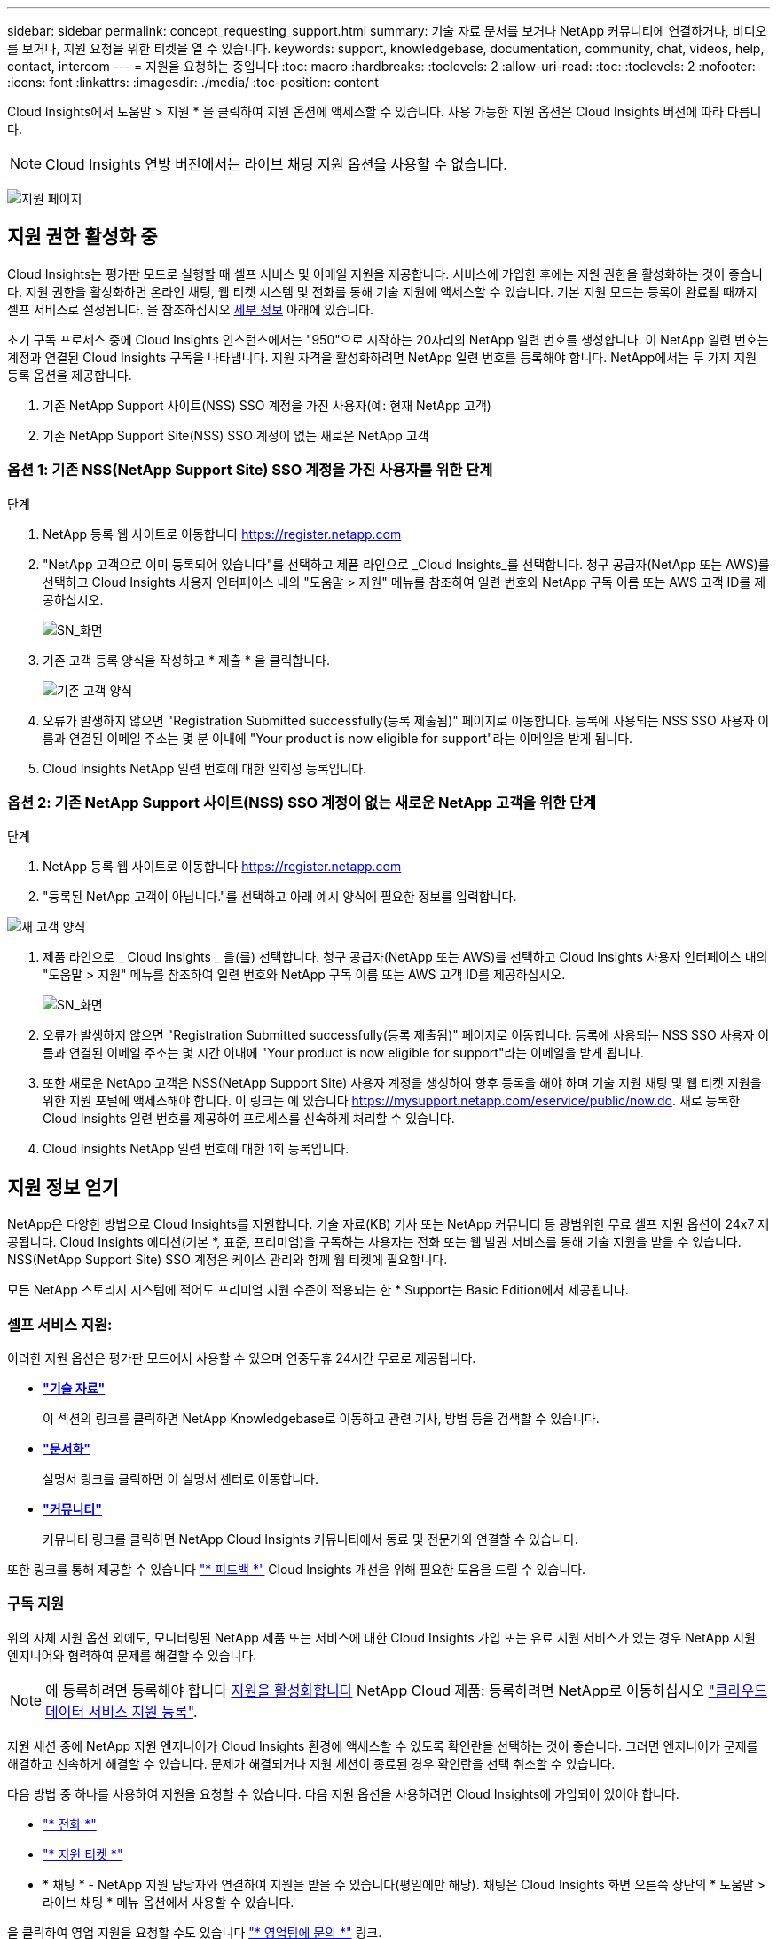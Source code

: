 ---
sidebar: sidebar 
permalink: concept_requesting_support.html 
summary: 기술 자료 문서를 보거나 NetApp 커뮤니티에 연결하거나, 비디오를 보거나, 지원 요청을 위한 티켓을 열 수 있습니다. 
keywords: support, knowledgebase, documentation, community, chat, videos, help, contact, intercom 
---
= 지원을 요청하는 중입니다
:toc: macro
:hardbreaks:
:toclevels: 2
:allow-uri-read: 
:toc: 
:toclevels: 2
:nofooter: 
:icons: font
:linkattrs: 
:imagesdir: ./media/
:toc-position: content



toc::[]
Cloud Insights에서 도움말 > 지원 * 을 클릭하여 지원 옵션에 액세스할 수 있습니다. 사용 가능한 지원 옵션은 Cloud Insights 버전에 따라 다릅니다.


NOTE: Cloud Insights 연방 버전에서는 라이브 채팅 지원 옵션을 사용할 수 없습니다.

image:SupportPageWithLearningCenter.png["지원 페이지"]



== 지원 권한 활성화 중

Cloud Insights는 평가판 모드로 실행할 때 셀프 서비스 및 이메일 지원을 제공합니다. 서비스에 가입한 후에는 지원 권한을 활성화하는 것이 좋습니다. 지원 권한을 활성화하면 온라인 채팅, 웹 티켓 시스템 및 전화를 통해 기술 지원에 액세스할 수 있습니다. 기본 지원 모드는 등록이 완료될 때까지 셀프 서비스로 설정됩니다. 을 참조하십시오 <<obtaining-support-information,세부 정보>> 아래에 있습니다.

초기 구독 프로세스 중에 Cloud Insights 인스턴스에서는 "950"으로 시작하는 20자리의 NetApp 일련 번호를 생성합니다. 이 NetApp 일련 번호는 계정과 연결된 Cloud Insights 구독을 나타냅니다. 지원 자격을 활성화하려면 NetApp 일련 번호를 등록해야 합니다. NetApp에서는 두 가지 지원 등록 옵션을 제공합니다.

. 기존 NetApp Support 사이트(NSS) SSO 계정을 가진 사용자(예: 현재 NetApp 고객)
. 기존 NetApp Support Site(NSS) SSO 계정이 없는 새로운 NetApp 고객




=== 옵션 1: 기존 NSS(NetApp Support Site) SSO 계정을 가진 사용자를 위한 단계

.단계
. NetApp 등록 웹 사이트로 이동합니다 https://register.netapp.com[]
. "NetApp 고객으로 이미 등록되어 있습니다"를 선택하고 제품 라인으로 _Cloud Insights_를 선택합니다. 청구 공급자(NetApp 또는 AWS)를 선택하고 Cloud Insights 사용자 인터페이스 내의 "도움말 > 지원" 메뉴를 참조하여 일련 번호와 NetApp 구독 이름 또는 AWS 고객 ID를 제공하십시오.
+
image:SupportPage_SN_Section-NA.png["SN_화면"]

. 기존 고객 등록 양식을 작성하고 * 제출 * 을 클릭합니다.
+
image:ExistingCustomerRegExample.png["기존 고객 양식"]

. 오류가 발생하지 않으면 "Registration Submitted successfully(등록 제출됨)" 페이지로 이동합니다. 등록에 사용되는 NSS SSO 사용자 이름과 연결된 이메일 주소는 몇 분 이내에 "Your product is now eligible for support"라는 이메일을 받게 됩니다.
. Cloud Insights NetApp 일련 번호에 대한 일회성 등록입니다.




=== 옵션 2: 기존 NetApp Support 사이트(NSS) SSO 계정이 없는 새로운 NetApp 고객을 위한 단계

.단계
. NetApp 등록 웹 사이트로 이동합니다 https://register.netapp.com[]
. "등록된 NetApp 고객이 아닙니다."를 선택하고 아래 예시 양식에 필요한 정보를 입력합니다.


image:NewCustomerRegExample.png["새 고객 양식"]

. 제품 라인으로 _ Cloud Insights _ 을(를) 선택합니다. 청구 공급자(NetApp 또는 AWS)를 선택하고 Cloud Insights 사용자 인터페이스 내의 "도움말 > 지원" 메뉴를 참조하여 일련 번호와 NetApp 구독 이름 또는 AWS 고객 ID를 제공하십시오.
+
image:SupportPage_SN_Section-NA.png["SN_화면"]

. 오류가 발생하지 않으면 "Registration Submitted successfully(등록 제출됨)" 페이지로 이동합니다. 등록에 사용되는 NSS SSO 사용자 이름과 연결된 이메일 주소는 몇 시간 이내에 "Your product is now eligible for support"라는 이메일을 받게 됩니다.
. 또한 새로운 NetApp 고객은 NSS(NetApp Support Site) 사용자 계정을 생성하여 향후 등록을 해야 하며 기술 지원 채팅 및 웹 티켓 지원을 위한 지원 포털에 액세스해야 합니다. 이 링크는 에 있습니다 https://mysupport.netapp.com/eservice/public/now.do[]. 새로 등록한 Cloud Insights 일련 번호를 제공하여 프로세스를 신속하게 처리할 수 있습니다.
. Cloud Insights NetApp 일련 번호에 대한 1회 등록입니다.




== 지원 정보 얻기

NetApp은 다양한 방법으로 Cloud Insights를 지원합니다. 기술 자료(KB) 기사 또는 NetApp 커뮤니티 등 광범위한 무료 셀프 지원 옵션이 24x7 제공됩니다. Cloud Insights 에디션(기본 *, 표준, 프리미엄)을 구독하는 사용자는 전화 또는 웹 발권 서비스를 통해 기술 지원을 받을 수 있습니다. NSS(NetApp Support Site) SSO 계정은 케이스 관리와 함께 웹 티켓에 필요합니다.

모든 NetApp 스토리지 시스템에 적어도 프리미엄 지원 수준이 적용되는 한 * Support는 Basic Edition에서 제공됩니다.



=== 셀프 서비스 지원:

이러한 지원 옵션은 평가판 모드에서 사용할 수 있으며 연중무휴 24시간 무료로 제공됩니다.

* *link:https://mysupport.netapp.com/site/search?q=cloud%20insights&offset=0&searchType=Manual&autocorrect=true&origin=CI_Suppport_KB&filter=%28content_type%3D%3D%22knowledgebase%22;product%3D%3D%22Cloud%20Insights%22%29["기술 자료"]*
+
이 섹션의 링크를 클릭하면 NetApp Knowledgebase로 이동하고 관련 기사, 방법 등을 검색할 수 있습니다.

* *link:https://docs.netapp.com/us-en/cloudinsights/["문서화"]*
+
설명서 링크를 클릭하면 이 설명서 센터로 이동합니다.

* *link:https://community.netapp.com/t5/Cloud-Insights/bd-p/CloudInsights["커뮤니티"]*
+
커뮤니티 링크를 클릭하면 NetApp Cloud Insights 커뮤니티에서 동료 및 전문가와 연결할 수 있습니다.



또한 링크를 통해 제공할 수 있습니다 link:mailto:ng-cloudinsights-customerfeedback@netapp.com["* 피드백 *"] Cloud Insights 개선을 위해 필요한 도움을 드릴 수 있습니다.



=== 구독 지원

위의 자체 지원 옵션 외에도, 모니터링된 NetApp 제품 또는 서비스에 대한 Cloud Insights 가입 또는 유료 지원 서비스가 있는 경우 NetApp 지원 엔지니어와 협력하여 문제를 해결할 수 있습니다.


NOTE: 에 등록하려면 등록해야 합니다 <<activating-support-entitlement,지원을 활성화합니다>> NetApp Cloud 제품: 등록하려면 NetApp로 이동하십시오 link:https://register.netapp.com["클라우드 데이터 서비스 지원 등록"].

지원 세션 중에 NetApp 지원 엔지니어가 Cloud Insights 환경에 액세스할 수 있도록 확인란을 선택하는 것이 좋습니다. 그러면 엔지니어가 문제를 해결하고 신속하게 해결할 수 있습니다. 문제가 해결되거나 지원 세션이 종료된 경우 확인란을 선택 취소할 수 있습니다.

다음 방법 중 하나를 사용하여 지원을 요청할 수 있습니다. 다음 지원 옵션을 사용하려면 Cloud Insights에 가입되어 있어야 합니다.

* link:https://www.netapp.com/us/contact-us/support.aspx["* 전화 *"]
* link:https://mysupport.netapp.com/portal?_nfpb=true&_st=initialPage=true&_pageLabel=submitcase["* 지원 티켓 *"]
* * 채팅 * - NetApp 지원 담당자와 연결하여 지원을 받을 수 있습니다(평일에만 해당). 채팅은 Cloud Insights 화면 오른쪽 상단의 * 도움말 > 라이브 채팅 * 메뉴 옵션에서 사용할 수 있습니다.


을 클릭하여 영업 지원을 요청할 수도 있습니다 link:https://www.netapp.com/us/forms/sales-inquiry/cloud-insights-sales-inquiries.aspx["* 영업팀에 문의 *"] 링크.

Cloud Insights 일련 번호는 서비스 내에서 도움말 > 지원* 메뉴에서 확인할 수 있습니다. 서비스에 액세스하는 데 문제가 있고 이전에 NetApp에 일련 번호를 등록한 경우 다음과 같이 NetApp Support 사이트에서 Cloud Insights 일련 번호 목록을 볼 수도 있습니다.

* mysupport.netapp.com 에 로그인합니다
* 제품 > 내 제품 메뉴 탭에서 제품군 “SaaS Cloud Insights”를 사용하여 등록된 모든 일련 번호를 찾습니다.


image:Support_View_SN.png["지원 SN을 봅니다"]



== Cloud Insights 데이터 수집기 지원 매트릭스

에서 지원되는 Data Collector에 대한 정보와 세부 정보를 보거나 다운로드할 수 있습니다 link:reference_data_collector_support_matrix.html["* Cloud Insights 데이터 수집기 지원 매트릭스 *, 역할 = "외부""].



=== 학습 센터

서브스크립션에 관계없이 * 도움말 > 지원 * 은 Cloud Insights를 최대한 활용할 수 있도록 여러 NetApp University 과정 오퍼링에 대한 링크를 제공합니다. 확인해 보세요!
